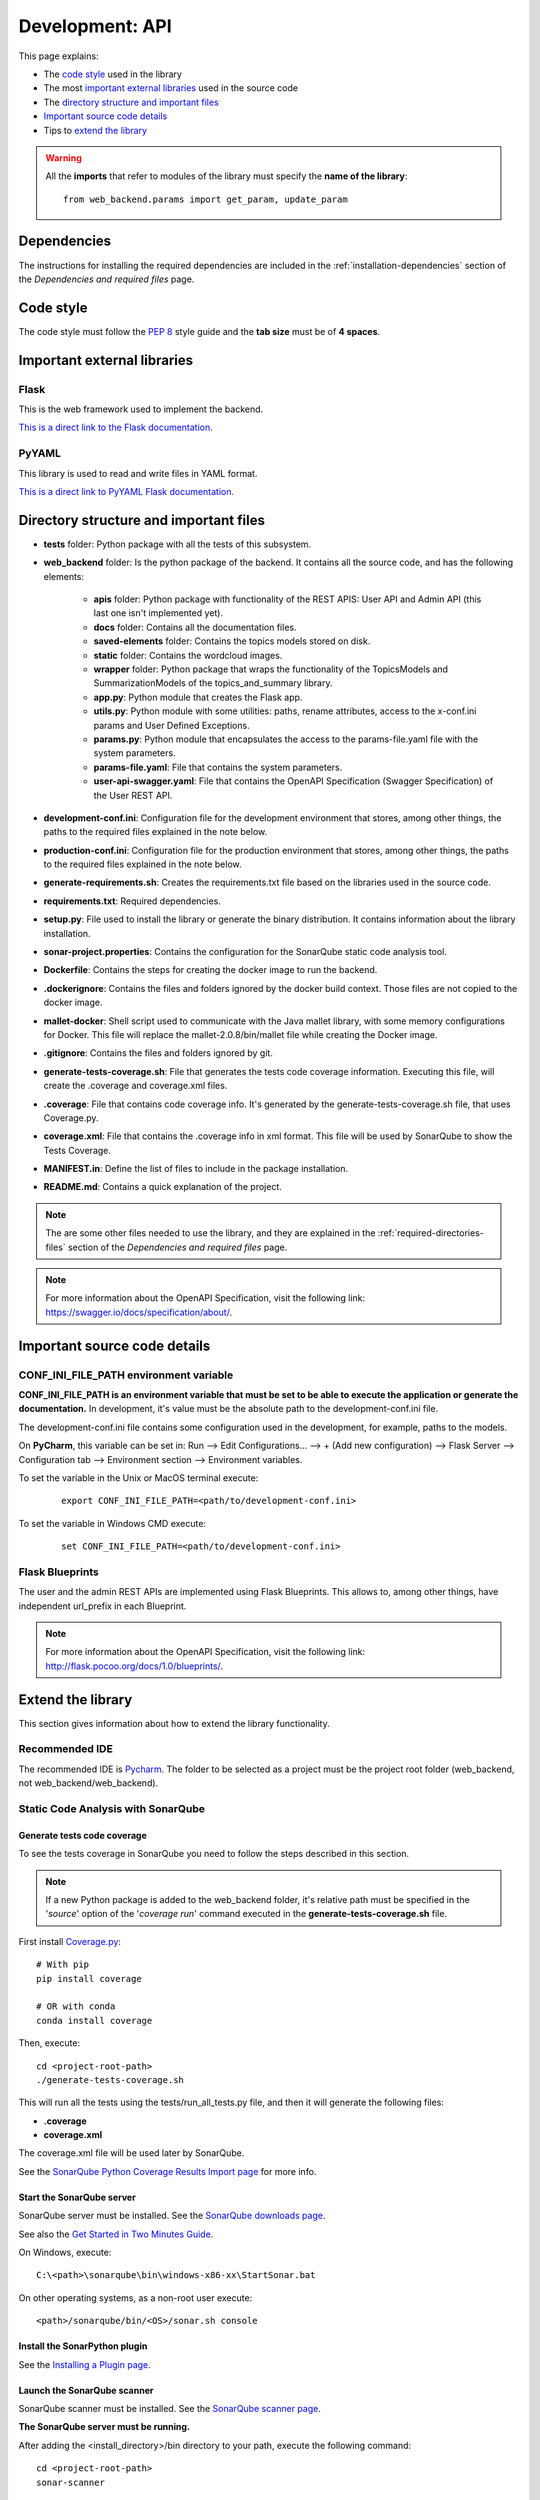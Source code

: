 .. _development-api:

Development: API
================

This page explains:

* The `code style`_ used in the library
* The most `important external libraries`_ used in the source code
* The `directory structure and important files`_
* `Important source code details`_
* Tips to `extend the library`_

.. warning:: All the **imports** that refer to modules of the library must specify the **name of the library**:
    ::

        from web_backend.params import get_param, update_param






Dependencies
------------

The instructions for installing the required dependencies are included in the
:ref:`installation-dependencies` section of the *Dependencies and required files* page.





Code style
----------

The code style must follow the :pep:`8` style guide and the **tab size** must be of **4 spaces**.





Important external libraries
----------------------------

Flask
^^^^^

This is the web framework used to implement the backend.

`This is a direct link to the Flask documentation. <http://flask.pocoo.org/docs/1.0/>`__

PyYAML
^^^^^^

This library is used to read and write files in YAML format.

`This is a direct link to PyYAML Flask documentation. <https://pyyaml.org/wiki/PyYAMLDocumentation>`__






Directory structure and important files
---------------------------------------

* **tests** folder: Python package with all the tests of this subsystem.
* **web_backend** folder: Is the python package of the backend. It contains all the source code, and has the following elements:

   * **apis** folder: Python package with functionality of the REST APIS: User API and Admin API (this last one isn't implemented yet).
   * **docs** folder: Contains all the documentation files.
   * **saved-elements** folder: Contains the topics models stored on disk.
   * **static** folder: Contains the wordcloud images.
   * **wrapper** folder: Python package that wraps the functionality of the TopicsModels and SummarizationModels of the topics_and_summary library.
   * **app.py**: Python module that creates the Flask app.
   * **utils.py**: Python module with some utilities: paths, rename attributes, access to the x-conf.ini params and User Defined Exceptions.
   * **params.py**: Python module that encapsulates the access to the params-file.yaml file with the system parameters.
   * **params-file.yaml**: File that contains the system parameters.
   * **user-api-swagger.yaml**: File that contains the OpenAPI Specification (Swagger Specification) of the User REST API.

* **development-conf.ini**: Configuration file for the development environment that stores, among other things, the paths to the required files explained in the note below.
* **production-conf.ini**: Configuration file for the production environment that stores, among other things, the paths to the required files explained in the note below.
* **generate-requirements.sh**: Creates the requirements.txt file based on the libraries used in the source code.
* **requirements.txt**: Required dependencies.
* **setup.py**: File used to install the library or generate the binary distribution. It contains information about the library installation.
* **sonar-project.properties**: Contains the configuration for the SonarQube static code analysis tool.
* **Dockerfile**: Contains the steps for creating the docker image to run the backend.
* **.dockerignore**: Contains the files and folders ignored by the docker build context. Those files are not copied to the docker image.
* **mallet-docker**: Shell script used to communicate with the Java mallet library, with some memory configurations for Docker.
  This file will replace the mallet-2.0.8/bin/mallet file while creating the Docker image.
* **.gitignore**: Contains the files and folders ignored by git.
* **generate-tests-coverage.sh**: File that generates the tests code coverage information. Executing this file, will create the .coverage and coverage.xml files.
* **.coverage**: File that contains code coverage info. It's generated by the generate-tests-coverage.sh file, that uses Coverage.py.
* **coverage.xml**: File that contains the .coverage info in xml format. This file will be used by SonarQube to show the Tests Coverage.
* **MANIFEST.in**: Define the list of files to include in the package installation.
* **README.md**: Contains a quick explanation of the project.


.. note:: The are some other files needed to use the library, and they are explained in the
   :ref:`required-directories-files` section of the *Dependencies and required files* page.

.. note:: For more information about the OpenAPI Specification, visit the following link:
   `https://swagger.io/docs/specification/about/ <https://swagger.io/docs/specification/about/>`__.






Important source code details
-----------------------------

CONF_INI_FILE_PATH environment variable
^^^^^^^^^^^^^^^^^^^^^^^^^^^^^^^^^^^^^^^

**CONF_INI_FILE_PATH is an environment variable that must be set to be able to execute the application
or generate the documentation.** In development, it's value must be the absolute path to the development-conf.ini file.

The development-conf.ini file contains some configuration used in the development, for example, paths to the models.

On **PyCharm**, this variable can be set in: Run --> Edit Configurations... --> + (Add new configuration) --> Flask Server -->
Configuration tab --> Environment section --> Environment variables.

To set the variable in the Unix or MacOS terminal execute:

   ::

      export CONF_INI_FILE_PATH=<path/to/development-conf.ini>

To set the variable in Windows CMD execute:

   ::

      set CONF_INI_FILE_PATH=<path/to/development-conf.ini>


Flask Blueprints
^^^^^^^^^^^^^^^^

The user and the admin REST APIs are implemented using Flask Blueprints. This allows to, among other things,
have independent url_prefix in each Blueprint.

.. note:: For more information about the OpenAPI Specification, visit the following link:
   `http://flask.pocoo.org/docs/1.0/blueprints/ <http://flask.pocoo.org/docs/1.0/blueprints/>`__.







Extend the library
------------------

This section gives information about how to extend the library functionality.

Recommended IDE
^^^^^^^^^^^^^^^

The recommended IDE is `Pycharm <https://www.jetbrains.com/pycharm/>`__. The folder to be selected as a project must be
the project root folder (web_backend, not web_backend/web_backend).

Static Code Analysis with SonarQube
^^^^^^^^^^^^^^^^^^^^^^^^^^^^^^^^^^^

Generate tests code coverage
""""""""""""""""""""""""""""

To see the tests coverage in SonarQube you need to follow the steps described in this section.

.. note:: If a new Python package is added to the web_backend folder, it's relative path must be specified
   in the '*source*' option of the '*coverage run*' command executed in the **generate-tests-coverage.sh** file.


First install `Coverage.py <https://coverage.readthedocs.io/en/latest/>`__:

::


    # With pip
    pip install coverage

    # OR with conda
    conda install coverage

Then, execute:

::

    cd <project-root-path>
    ./generate-tests-coverage.sh


This will run all the tests using the tests/run_all_tests.py file,
and then it will generate the following files:

* **.coverage**
* **coverage.xml**

The coverage.xml file will be used later by SonarQube.

See the `SonarQube Python Coverage Results Import page <https://docs.sonarqube.org/display/PLUG/Python+Coverage+Results+Import>`__
for more info.

Start the SonarQube server
""""""""""""""""""""""""""

SonarQube server must be installed. See the `SonarQube downloads page <https://www.sonarqube.org/downloads/>`__.

See also the `Get Started in Two Minutes Guide <https://docs.sonarqube.org/latest/setup/get-started-2-minutes/>`__.


On Windows, execute:

::

   C:\<path>\sonarqube\bin\windows-x86-xx\StartSonar.bat

On other operating systems, as a non-root user execute:

::

   <path>/sonarqube/bin/<OS>/sonar.sh console

Install the SonarPython plugin
""""""""""""""""""""""""""""""

See the `Installing a Plugin page <https://docs.sonarqube.org/latest/setup/install-plugin/>`__.

Launch the SonarQube scanner
""""""""""""""""""""""""""""

SonarQube scanner must be installed. See the `SonarQube scanner page <https://docs.sonarqube.org/display/SCAN/Analyzing+with+SonarQube+Scanner>`__.

**The SonarQube server must be running.**

After adding the <install_directory>/bin directory to your path, execute the following command:

::

   cd <project-root-path>
   sonar-scanner

This will use the properties specified in the **sonar-project.properties** file.

After that, open the browser in `http://localhost:9000/dashboard?id=web_backend <http://localhost:9000/dashboard?id=web_backend>`__
to see the results.
